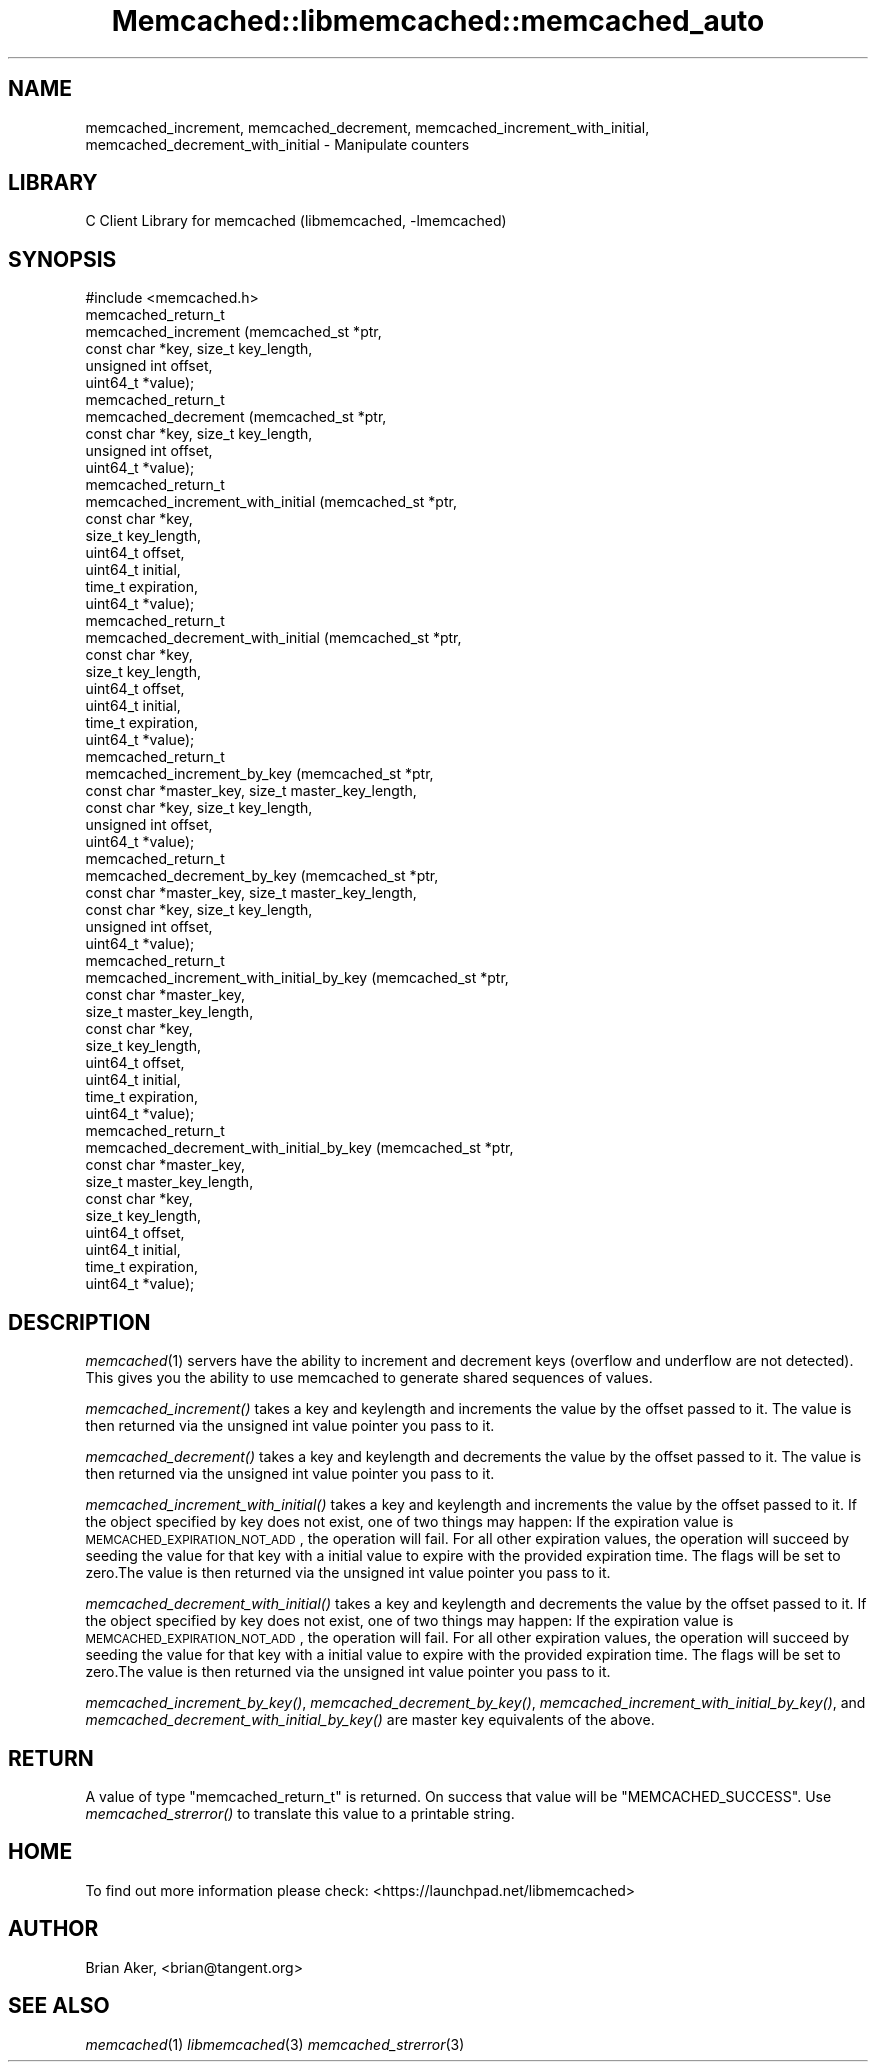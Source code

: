 .\" Automatically generated by Pod::Man 2.22 (Pod::Simple 3.07)
.\"
.\" Standard preamble:
.\" ========================================================================
.de Sp \" Vertical space (when we can't use .PP)
.if t .sp .5v
.if n .sp
..
.de Vb \" Begin verbatim text
.ft CW
.nf
.ne \\$1
..
.de Ve \" End verbatim text
.ft R
.fi
..
.\" Set up some character translations and predefined strings.  \*(-- will
.\" give an unbreakable dash, \*(PI will give pi, \*(L" will give a left
.\" double quote, and \*(R" will give a right double quote.  \*(C+ will
.\" give a nicer C++.  Capital omega is used to do unbreakable dashes and
.\" therefore won't be available.  \*(C` and \*(C' expand to `' in nroff,
.\" nothing in troff, for use with C<>.
.tr \(*W-
.ds C+ C\v'-.1v'\h'-1p'\s-2+\h'-1p'+\s0\v'.1v'\h'-1p'
.ie n \{\
.    ds -- \(*W-
.    ds PI pi
.    if (\n(.H=4u)&(1m=24u) .ds -- \(*W\h'-12u'\(*W\h'-12u'-\" diablo 10 pitch
.    if (\n(.H=4u)&(1m=20u) .ds -- \(*W\h'-12u'\(*W\h'-8u'-\"  diablo 12 pitch
.    ds L" ""
.    ds R" ""
.    ds C` ""
.    ds C' ""
'br\}
.el\{\
.    ds -- \|\(em\|
.    ds PI \(*p
.    ds L" ``
.    ds R" ''
'br\}
.\"
.\" Escape single quotes in literal strings from groff's Unicode transform.
.ie \n(.g .ds Aq \(aq
.el       .ds Aq '
.\"
.\" If the F register is turned on, we'll generate index entries on stderr for
.\" titles (.TH), headers (.SH), subsections (.SS), items (.Ip), and index
.\" entries marked with X<> in POD.  Of course, you'll have to process the
.\" output yourself in some meaningful fashion.
.ie \nF \{\
.    de IX
.    tm Index:\\$1\t\\n%\t"\\$2"
..
.    nr % 0
.    rr F
.\}
.el \{\
.    de IX
..
.\}
.\"
.\" Accent mark definitions (@(#)ms.acc 1.5 88/02/08 SMI; from UCB 4.2).
.\" Fear.  Run.  Save yourself.  No user-serviceable parts.
.    \" fudge factors for nroff and troff
.if n \{\
.    ds #H 0
.    ds #V .8m
.    ds #F .3m
.    ds #[ \f1
.    ds #] \fP
.\}
.if t \{\
.    ds #H ((1u-(\\\\n(.fu%2u))*.13m)
.    ds #V .6m
.    ds #F 0
.    ds #[ \&
.    ds #] \&
.\}
.    \" simple accents for nroff and troff
.if n \{\
.    ds ' \&
.    ds ` \&
.    ds ^ \&
.    ds , \&
.    ds ~ ~
.    ds /
.\}
.if t \{\
.    ds ' \\k:\h'-(\\n(.wu*8/10-\*(#H)'\'\h"|\\n:u"
.    ds ` \\k:\h'-(\\n(.wu*8/10-\*(#H)'\`\h'|\\n:u'
.    ds ^ \\k:\h'-(\\n(.wu*10/11-\*(#H)'^\h'|\\n:u'
.    ds , \\k:\h'-(\\n(.wu*8/10)',\h'|\\n:u'
.    ds ~ \\k:\h'-(\\n(.wu-\*(#H-.1m)'~\h'|\\n:u'
.    ds / \\k:\h'-(\\n(.wu*8/10-\*(#H)'\z\(sl\h'|\\n:u'
.\}
.    \" troff and (daisy-wheel) nroff accents
.ds : \\k:\h'-(\\n(.wu*8/10-\*(#H+.1m+\*(#F)'\v'-\*(#V'\z.\h'.2m+\*(#F'.\h'|\\n:u'\v'\*(#V'
.ds 8 \h'\*(#H'\(*b\h'-\*(#H'
.ds o \\k:\h'-(\\n(.wu+\w'\(de'u-\*(#H)/2u'\v'-.3n'\*(#[\z\(de\v'.3n'\h'|\\n:u'\*(#]
.ds d- \h'\*(#H'\(pd\h'-\w'~'u'\v'-.25m'\f2\(hy\fP\v'.25m'\h'-\*(#H'
.ds D- D\\k:\h'-\w'D'u'\v'-.11m'\z\(hy\v'.11m'\h'|\\n:u'
.ds th \*(#[\v'.3m'\s+1I\s-1\v'-.3m'\h'-(\w'I'u*2/3)'\s-1o\s+1\*(#]
.ds Th \*(#[\s+2I\s-2\h'-\w'I'u*3/5'\v'-.3m'o\v'.3m'\*(#]
.ds ae a\h'-(\w'a'u*4/10)'e
.ds Ae A\h'-(\w'A'u*4/10)'E
.    \" corrections for vroff
.if v .ds ~ \\k:\h'-(\\n(.wu*9/10-\*(#H)'\s-2\u~\d\s+2\h'|\\n:u'
.if v .ds ^ \\k:\h'-(\\n(.wu*10/11-\*(#H)'\v'-.4m'^\v'.4m'\h'|\\n:u'
.    \" for low resolution devices (crt and lpr)
.if \n(.H>23 .if \n(.V>19 \
\{\
.    ds : e
.    ds 8 ss
.    ds o a
.    ds d- d\h'-1'\(ga
.    ds D- D\h'-1'\(hy
.    ds th \o'bp'
.    ds Th \o'LP'
.    ds ae ae
.    ds Ae AE
.\}
.rm #[ #] #H #V #F C
.\" ========================================================================
.\"
.IX Title "Memcached::libmemcached::memcached_auto 3"
.TH Memcached::libmemcached::memcached_auto 3 "2014-03-14" "perl v5.10.1" "User Contributed Perl Documentation"
.\" For nroff, turn off justification.  Always turn off hyphenation; it makes
.\" way too many mistakes in technical documents.
.if n .ad l
.nh
.SH "NAME"
memcached_increment, memcached_decrement,
memcached_increment_with_initial, memcached_decrement_with_initial \- Manipulate
counters
.SH "LIBRARY"
.IX Header "LIBRARY"
C Client Library for memcached (libmemcached, \-lmemcached)
.SH "SYNOPSIS"
.IX Header "SYNOPSIS"
.Vb 1
\&  #include <memcached.h>
\&
\&  memcached_return_t
\&    memcached_increment (memcached_st *ptr, 
\&                         const char *key, size_t key_length,
\&                         unsigned int offset,
\&                         uint64_t *value);
\&
\&  memcached_return_t
\&    memcached_decrement (memcached_st *ptr, 
\&                         const char *key, size_t key_length,
\&                         unsigned int offset,
\&                         uint64_t *value);
\&
\&  memcached_return_t
\&    memcached_increment_with_initial (memcached_st *ptr,
\&                                      const char *key,
\&                                      size_t key_length,
\&                                      uint64_t offset,
\&                                      uint64_t initial,
\&                                      time_t expiration,
\&                                      uint64_t *value);
\&
\&  memcached_return_t
\&    memcached_decrement_with_initial (memcached_st *ptr,
\&                                      const char *key,
\&                                      size_t key_length,
\&                                      uint64_t offset,
\&                                      uint64_t initial,
\&                                      time_t expiration,
\&                                      uint64_t *value);
\&
\&  memcached_return_t
\&    memcached_increment_by_key (memcached_st *ptr, 
\&                                const char *master_key, size_t master_key_length,
\&                                const char *key, size_t key_length,
\&                                unsigned int offset,
\&                                uint64_t *value);
\&
\&  memcached_return_t
\&    memcached_decrement_by_key (memcached_st *ptr, 
\&                                const char *master_key, size_t master_key_length,
\&                                const char *key, size_t key_length,
\&                                unsigned int offset,
\&                                uint64_t *value);
\&
\&  memcached_return_t
\&    memcached_increment_with_initial_by_key (memcached_st *ptr,
\&                                             const char *master_key,
\&                                             size_t master_key_length,
\&                                             const char *key,
\&                                             size_t key_length,
\&                                             uint64_t offset,
\&                                             uint64_t initial,
\&                                             time_t expiration,
\&                                             uint64_t *value);
\&
\&  memcached_return_t
\&    memcached_decrement_with_initial_by_key (memcached_st *ptr,
\&                                             const char *master_key,
\&                                             size_t master_key_length,
\&                                             const char *key,
\&                                             size_t key_length,
\&                                             uint64_t offset,
\&                                             uint64_t initial,
\&                                             time_t expiration,
\&                                             uint64_t *value);
.Ve
.SH "DESCRIPTION"
.IX Header "DESCRIPTION"
\&\fImemcached\fR\|(1) servers have the ability to increment and decrement keys
(overflow and underflow are not detected). This gives you the ability to use
memcached to generate shared sequences of values.
.PP
\&\fImemcached_increment()\fR takes a key and keylength and increments the value by
the offset passed to it. The value is then returned via the unsigned int
value pointer you pass to it.
.PP
\&\fImemcached_decrement()\fR takes a key and keylength and decrements the value by
the offset passed to it. The value is then returned via the unsigned int
value pointer you pass to it.
.PP
\&\fImemcached_increment_with_initial()\fR takes a key and keylength and increments
the value by the offset passed to it. If the object specified by key does
not exist, one of two things may happen: If the expiration value is
\&\s-1MEMCACHED_EXPIRATION_NOT_ADD\s0, the operation will fail. For all other
expiration values, the operation will succeed by seeding the value for that
key with a initial value to expire with the provided expiration time. The
flags will be set to zero.The value is then returned via the unsigned int
value pointer you pass to it.
.PP
\&\fImemcached_decrement_with_initial()\fR takes a key and keylength and decrements
the value by the offset passed to it. If the object specified by key does
not exist, one of two things may happen: If the expiration value is
\&\s-1MEMCACHED_EXPIRATION_NOT_ADD\s0, the operation will fail. For all other
expiration values, the operation will succeed by seeding the value for that
key with a initial value to expire with the provided expiration time. The
flags will be set to zero.The value is then returned via the unsigned int
value pointer you pass to it.
.PP
\&\fImemcached_increment_by_key()\fR, \fImemcached_decrement_by_key()\fR,
\&\fImemcached_increment_with_initial_by_key()\fR, and
\&\fImemcached_decrement_with_initial_by_key()\fR are master key equivalents of the
above.
.SH "RETURN"
.IX Header "RETURN"
A value of type \f(CW\*(C`memcached_return_t\*(C'\fR is returned.
On success that value will be \f(CW\*(C`MEMCACHED_SUCCESS\*(C'\fR.
Use \fImemcached_strerror()\fR to translate this value to a printable string.
.SH "HOME"
.IX Header "HOME"
To find out more information please check:
<https://launchpad.net/libmemcached>
.SH "AUTHOR"
.IX Header "AUTHOR"
Brian Aker, <brian@tangent.org>
.SH "SEE ALSO"
.IX Header "SEE ALSO"
\&\fImemcached\fR\|(1) \fIlibmemcached\fR\|(3) \fImemcached_strerror\fR\|(3)
